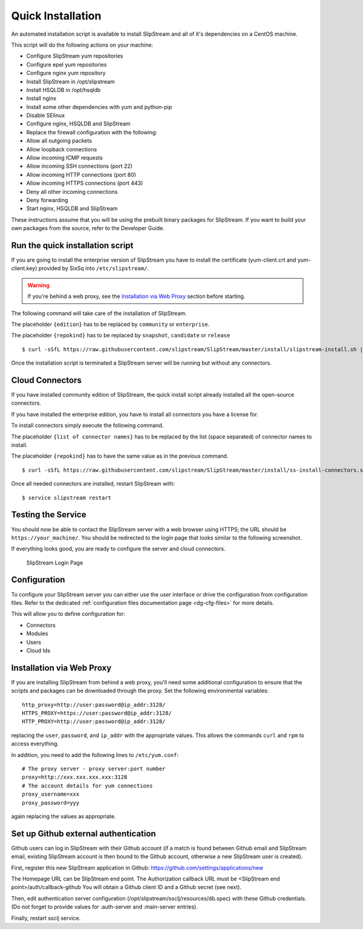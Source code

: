 Quick Installation
==================

An automated installation script is available to install SlipStream and
all of it's dependencies on a CentOS machine.

This script will do the following actions on your machine:

-  Configure SlipStream yum repositories
-  Configure epel yum repositories
-  Configure nginx yum repository
-  Install SlipStream in /opt/slipstream
-  Install HSQLDB in /opt/hsqldb
-  Install nginx
-  Install some other dependencies with yum and python-pip
-  Disable SElinux
-  Configure nginx, HSQLDB and SlipStream
-  Replace the firewall configuration with the following:
-  Allow all outgoing packets
-  Allow loopback connections
-  Allow incoming ICMP requests
-  Allow incoming SSH connections (port 22)
-  Allow incoming HTTP connections (port 80)
-  Allow incoming HTTPS connections (port 443)
-  Deny all other incoming connections
-  Deny forwarding
-  Start nginx, HSQLDB and SlipStream

These instructions assume that you will be using the prebuilt binary
packages for SlipStream. If you want to build your own packages from the
source, refer to the Developer Guide.

Run the quick installation script
---------------------------------

If you are going to install the enterprise version of SlipStream you
have to install the certificate (yum-client.crt and yum-client.key)
provided by SixSq into ``/etc/slipstream/``.

.. warning::

    If you're behind a web proxy, see the `Installation via Web
    Proxy <#proxy_section>`__ section before starting.

The following command will take care of the installation of SlipStream.

The placeholder ``{edition}`` has to be replaced by ``community`` or
``enterprise``.

The placeholder ``{repokind}`` has to be replaced by ``snapshot``,
``candidate`` or ``release``

::

    $ curl -sSfL https://raw.githubusercontent.com/slipstream/SlipStream/master/install/slipstream-install.sh | bash -s {edition} {repokind}

Once the installation script is terminated a SlipStream server will be
running but without any connectors.

Cloud Connectors
----------------

If you have installed community edition of SlipStream, the quick install
script already installed all the open-source connectors.

If you have installed the enterprise edition, you have to install all
connectors you have a license for.

To install connectors simply execute the following command.

The placeholder ``{list of connector names}`` has to be replaced by the
list (space separated) of connector names to install.

The placeholder ``{repokind}`` has to have the same value as in the
previous command.

::

    $ curl -sSfL https://raw.githubusercontent.com/slipstream/SlipStream/master/install/ss-install-connectors.sh | bash -s -- -r {repokind} {list of connector names}

Once all needed connectors are installed, restart SlipStream with:

::

    $ service slipstream restart

Testing the Service
-------------------

You should now be able to contact the SlipStream server with a web
browser using HTTPS; the URL should be ``https://your_machine/``. You
should be redirected to the login page that looks similar to the
following screenshot.

If everything looks good, you are ready to configure the server and
cloud connectors.

.. figure:: images/screenshot-login.png
   :alt: SlipStream Login Page

   SlipStream Login Page

Configuration
-------------

To configure your SlipStream server you can either use the user
interface or drive the configuration from configuration files. Refer
to the dedicated :ref:`configuration files documentation page
<dg-cfg-files>` for more details.

This will allow you to define configuration for:

-  Connectors
-  Modules
-  Users
-  Cloud Ids

Installation via Web Proxy
--------------------------

If you are installing SlipStream from behind a web proxy, you'll need
some additional configuration to ensure that the scripts and packages
can be downloaded through the proxy. Set the following environmental
variables:

::

    http_proxy=http://user:password@ip_addr:3128/
    HTTPS_PROXY=https://user:password@ip_addr:3128/
    HTTP_PROXY=http://user:password@ip_addr:3128/

replacing the ``user``, ``password``, and ``ip_addr`` with the
appropriate values. This allows the commands ``curl`` and ``rpm`` to
access everything.

In addition, you need to add the following lines to ``/etc/yum.conf``:

::

    # The proxy server - proxy server:port number
    proxy=http://xxx.xxx.xxx.xxx:3128
    # The account details for yum connections
    proxy_username=xxx
    proxy_password=yyy

again replacing the values as appropriate.

Set up Github external authentication
-------------------------------------

Github users can log in SlipStream with their Github account (if a match is found between Github email and SlipStream email, existing SlipStream account is then bound to the Github account, otherwise a new SlipStream user is created).

First, register this new SlipStream application in Github: https://github.com/settings/applications/new

The Homepage URL can be SlipStream end point.
The Authorization callback URL must be <SlipStream end point>/auth/callback-github
You will obtain a Github client ID and a Github secret (see next).

Then, edit authentication server configuration (/opt/slipstream/ssclj/resources/db.spec) with these Github credentials. (Do not forget to provide values for :auth-server and :main-server entries).

Finally, restart ssclj service.
